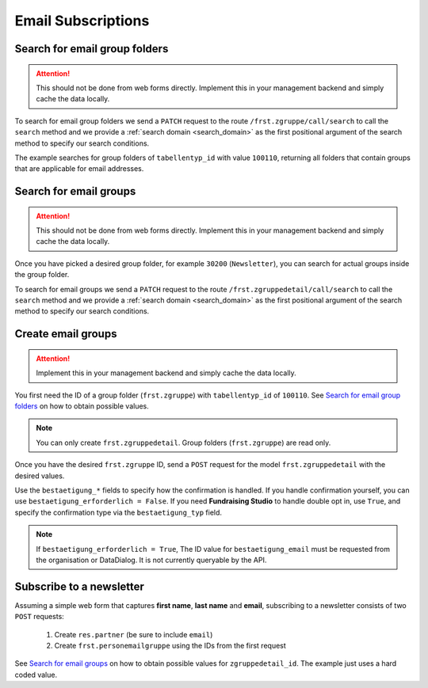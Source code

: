 .. _email_subscriptions:

====================
Email Subscriptions
====================

Search for email group folders
------------------------------

.. attention::
    This should not be done from web forms directly. Implement this in your management backend and
    simply cache the data locally.

To search for email group folders we send a ``PATCH`` request to the route ``/frst.zgruppe/call/search`` to call the
``search`` method and we provide a :ref:`search domain <search_domain>` as the first positional argument
of the search method to specify our search conditions.

The example searches for group folders of ``tabellentyp_id`` with value ``100110``, returning all folders that
contain groups that are applicable for email addresses.

.. tabs::

    .. code-tab:: python
        :emphasize-lines: 14-18, 29-32

        # Fundraising Studio REST API Examples

        import json
        import requests
        from  requests.auth import HTTPBasicAuth

        # API Base URL
        api_base_url = "http://demo.local.com/api/v1/frst"

        # Prepare Authorization
        auth = HTTPBasicAuth('demo', 'bb3479ed-2193-47ac-8a41-3122344dd89e')

        # Search for group folders that are applicable for emails (tabellentyp_id = 100110)
        search_domain = [('tabellentyp_id', '=', 100110)]
        response = requests.patch(api_base_url + '/frst.zgruppe/call/search',
                                  headers={'accept': 'application/json'},
                                  json={"args": [search_domain]},
                                  auth=auth)

        # Returns list of frst.zgruppe ids:
        # print(response.content)
        # >>> b'[30150, 30200]'

        # Parse the JSON response into an object
        group_id_list = json.loads(response.content)

        # Cycle all IDs and request the full object
        for group_id in group_id_list:
            # Request the group with the current ID
            response = requests.get(api_base_url + '/frst.zgruppe/%s' % group_id,
                                    headers={'accept': 'application/json'},
                                    auth=auth)

            # Parse the response into an object
            group = json.loads(response.content)

            # Print the name of the group
            print("%s: %s" % (group["id"], group["gruppe_lang"]))

        # The loop prints the group folders, for example:
        # >>> 30150: Herkunft
        # >>> 30200: Newsletter

Search for email groups
-----------------------

.. attention::
    This should not be done from web forms directly. Implement this in your management backend and
    simply cache the data locally.

Once you have picked a desired group folder, for example ``30200`` (``Newsletter``), you can search for
actual groups inside the group folder.

To search for email groups we send a ``PATCH`` request to the route ``/frst.zgruppedetail/call/search`` to call the
``search`` method and we provide a :ref:`search domain <search_domain>` as the first positional argument
of the search method to specify our search conditions.

.. tabs::

    .. code-tab:: python
        :emphasize-lines: 14-18, 29-32

        # Fundraising Studio REST API Examples

        import json
        import requests
        from  requests.auth import HTTPBasicAuth

        # API Base URL
        api_base_url = "http://demo.local.com/api/v1/frst"

        # Prepare Authorization
        auth = HTTPBasicAuth('demo', 'bb3479ed-2193-47ac-8a41-3122344dd89e')

        # Search for groups in group folder id 30200
        search_domain = [('zgruppe_id', '=', 30200)]
        response = requests.patch(api_base_url + '/frst.zgruppedetail/call/search',
                                  headers={'accept': 'application/json'},
                                  json={"args": [search_domain]},
                                  auth=auth)

        # Returns list of frst.zgruppe ids:
        # print(response.content)
        # >>> b'[30104, 30208, 30221]'

        # Parse the JSON response into an object
        group_id_list = json.loads(response.content)

        # Cycle all IDs and request the full object
        for group_id in group_id_list:
            # Request the group with the current ID
            response = requests.get(api_base_url + '/frst.zgruppedetail/%s' % group_id,
                                    headers={'accept': 'application/json'},
                                    auth=auth)

            # Parse the response into an object
            group = json.loads(response.content)

            # Print the name of the group
            print("%s: %s" % (group["id"], group["gruppe_lang"]))

        # The loop prints the group folders, for example:
        # >>> 30104: Newsletter
        # >>> 30208: Kinder-Newsletter
        # >>> 30221: Notfall-Newsletter


Create email groups
-------------------

.. attention::
    Implement this in your management backend and simply cache the data locally.

You first need the ID of a group folder (``frst.zgruppe``) with ``tabellentyp_id`` of ``100110``.
See `Search for email group folders`_ on how to obtain possible values.

.. note::
    You can only create ``frst.zgruppedetail``. Group folders (``frst.zgruppe``) are read only.

Once you have the desired ``frst.zgruppe`` ID, send a ``POST`` request for the model ``frst.zgruppedetail``
with the desired values.

Use the ``bestaetigung_*`` fields to specify how the confirmation is handled. If you handle confirmation
yourself, you can use ``bestaetigung_erforderlich = False``. If you need **Fundraising Studio** to
handle double opt in, use ``True``, and specify the confirmation type via the ``bestaetigung_typ`` field.

.. note::
    If ``bestaetigung_erforderlich = True``, The ID value for ``bestaetigung_email`` must be
    requested from the organisation or DataDialog. It is not currently queryable by the API.

.. tabs::

    .. code-tab:: python
        :emphasize-lines: 22-26

        import json
        import requests
        from  requests.auth import HTTPBasicAuth

        # API Base URL
        api_base_url = "http://demo.local.com/api/v1/frst"

        # Prepare Authorization
        auth = HTTPBasicAuth('demo', 'bb3479ed-2193-47ac-8a41-3122344dd89e')

        groupdetail_data = {
            "zgruppe_id": 30200,                        # Newsletter
            "geltungsbereich": "local",                 # fixed
            "gui_anzeigen": True,                       # fixed
            "gruppe_lang": "Special Newsletter Topic",  # Actual newsletter name
            "gruppe_kurz": "Special Newsletter Topic",  # Same as "gruppe_lang"
            "bestaetigung_erforderlich": True,          # True, if confirmation is required for this newsletter
            "bestaetigung_typ": "doubleoptin",          # Confirmation type DOI email
            "bestaetigung_email": 33                    # Confirmation email template ID
        }

        # Create the new newsletter group
        response = requests.post(api_base_url + '/frst.zgruppedetail',
                                  headers={'accept': 'application/json'},
                                  auth=auth,
                                  json=groupdetail_data)

        groupdetail = json.loads(response.content)

        print("Created new newsletter ID %s: %s" % (groupdetail["id"], groupdetail["gruppe_lang"]))


Subscribe to a newsletter
-------------------------

Assuming a simple web form that captures **first name**, **last name** and **email**, subscribing to a newsletter
consists of two ``POST`` requests:
    1) Create ``res.partner`` (be sure to include ``email``)
    2) Create ``frst.personemailgruppe`` using the IDs from the first request

See `Search for email groups`_ on how to obtain possible values for ``zgruppedetail_id``. The example
just uses a hard coded value.

.. tabs::

    .. code-tab:: python
        :emphasize-lines: 18-22, 36-40

        import json
        import requests
        from  requests.auth import HTTPBasicAuth

        # API Base URL
        api_base_url = "http://demo.local.com/api/v1/frst"

        # Prepare Authorization
        auth = HTTPBasicAuth('demo', 'bb3479ed-2193-47ac-8a41-3122344dd89e')

        # Prepare partner data, including E-Mail
        partner_data = {
            "firstname": "Maxime",
            "lastname": "Muster",
            "email": "maxime.muster@datadialog.net"
        }

        # Create the partner
        response = requests.post(api_base_url + '/res.partner',
                                headers={'accept': 'application/json'},
                                auth=auth,
                                json=partner_data)

        # Parse the JSON response so we can fetch ID values
        created_partner = json.loads(response.content)
        partner_id = created_partner["id"]
        personemail_id = created_partner["main_personemail_id"]

        # Prepare subscription data
        subscription_data = {
            "partner_id": partner_id,
            "frst_personemail_id": personemail_id,
            "zgruppedetail_id": 30221 # Notfall-Newsletter
        }

        # Create the subscription by creating ``frst.personemailgruppe``
        response = requests.post(api_base_url + '/frst.personemailgruppe',
                                headers={'accept': 'application/json'},
                                auth=auth,
                                json=subscription_data)

        subscription = json.loads(response.content)
        print("Subscription state: %s" % subscription["state"])
        # Example 1: >>> Subscription state: approval_pending
        # Example 2: >>> Subscription state: subscribed
